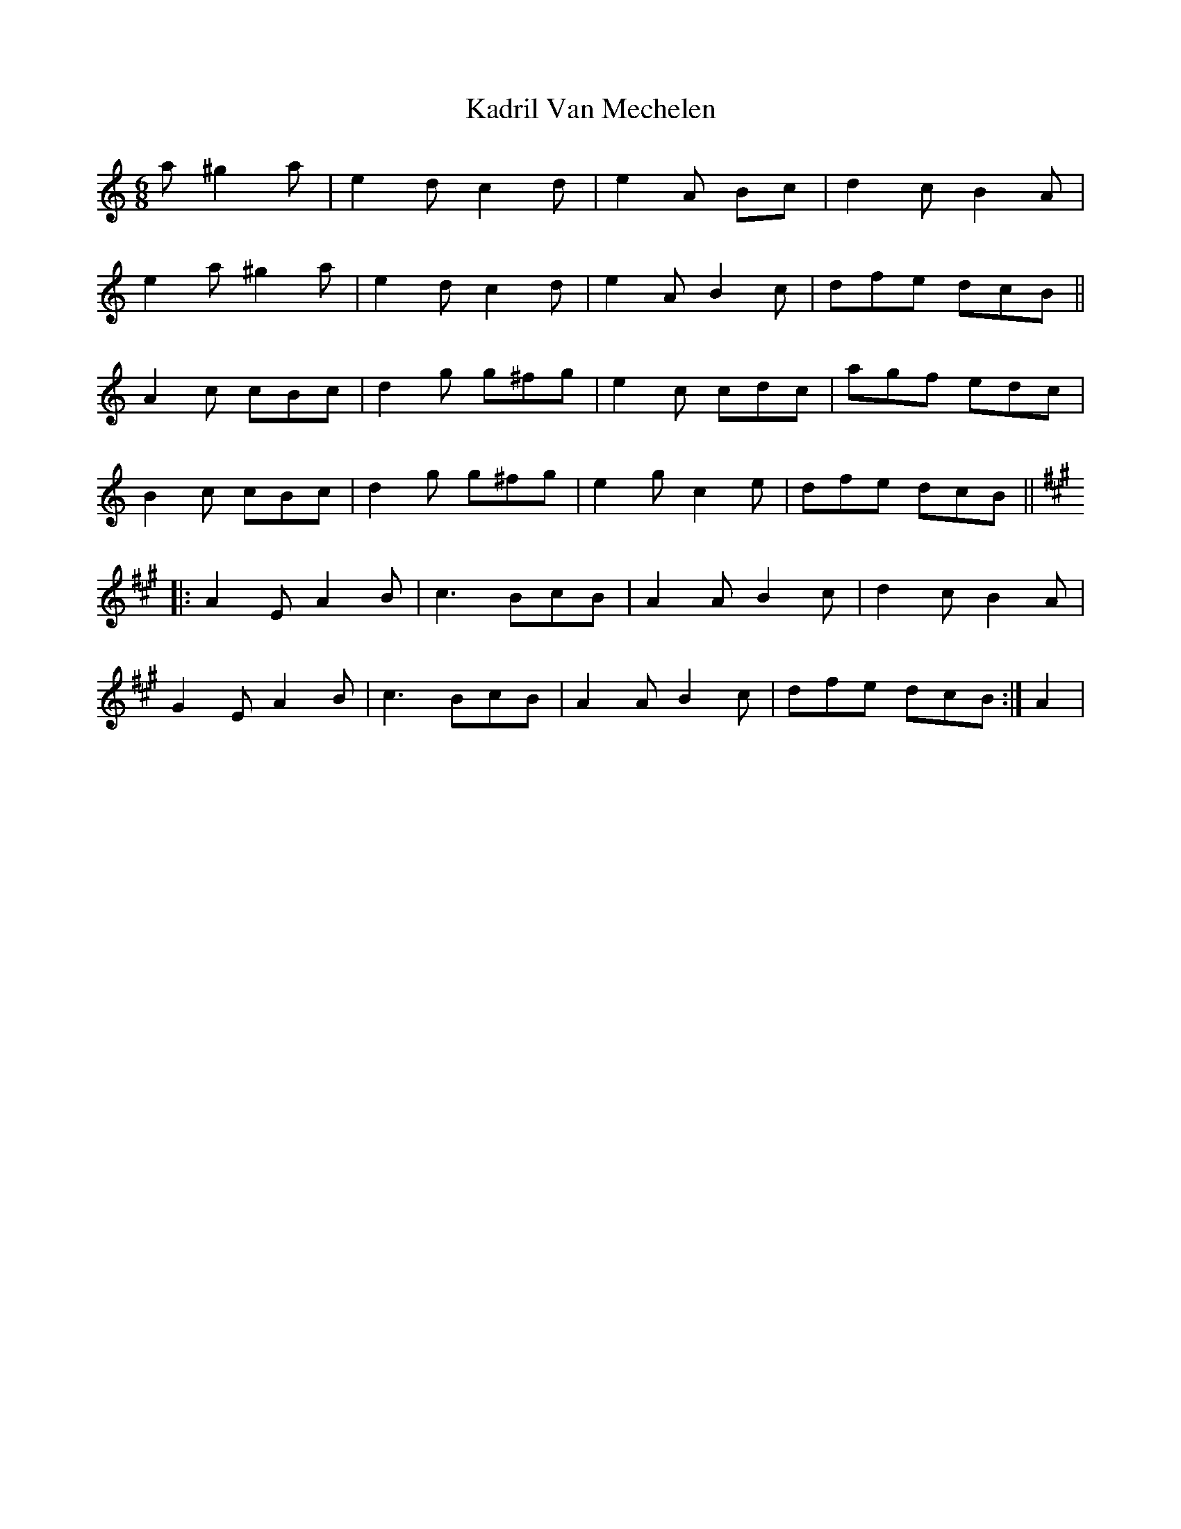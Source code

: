 X: 21082
T: Kadril Van Mechelen
R: jig
M: 6/8
K: Aminor
a ^g2a|e2d c2d|e2A Bc|d2c B2A|
e2a ^g2a|e2d c2d|e2A B2c|dfe dcB||
A2c cBc|d2g g^fg|e2c cdc|agf edc|
B2c cBc|d2g g^fg|e2g c2e|dfe dcB||
K:A
|:A2E A2B|c3 BcB|A2A B2c|d2c B2A|
G2E A2B|c3 BcB|A2A B2c|dfe dcB:|A2|

